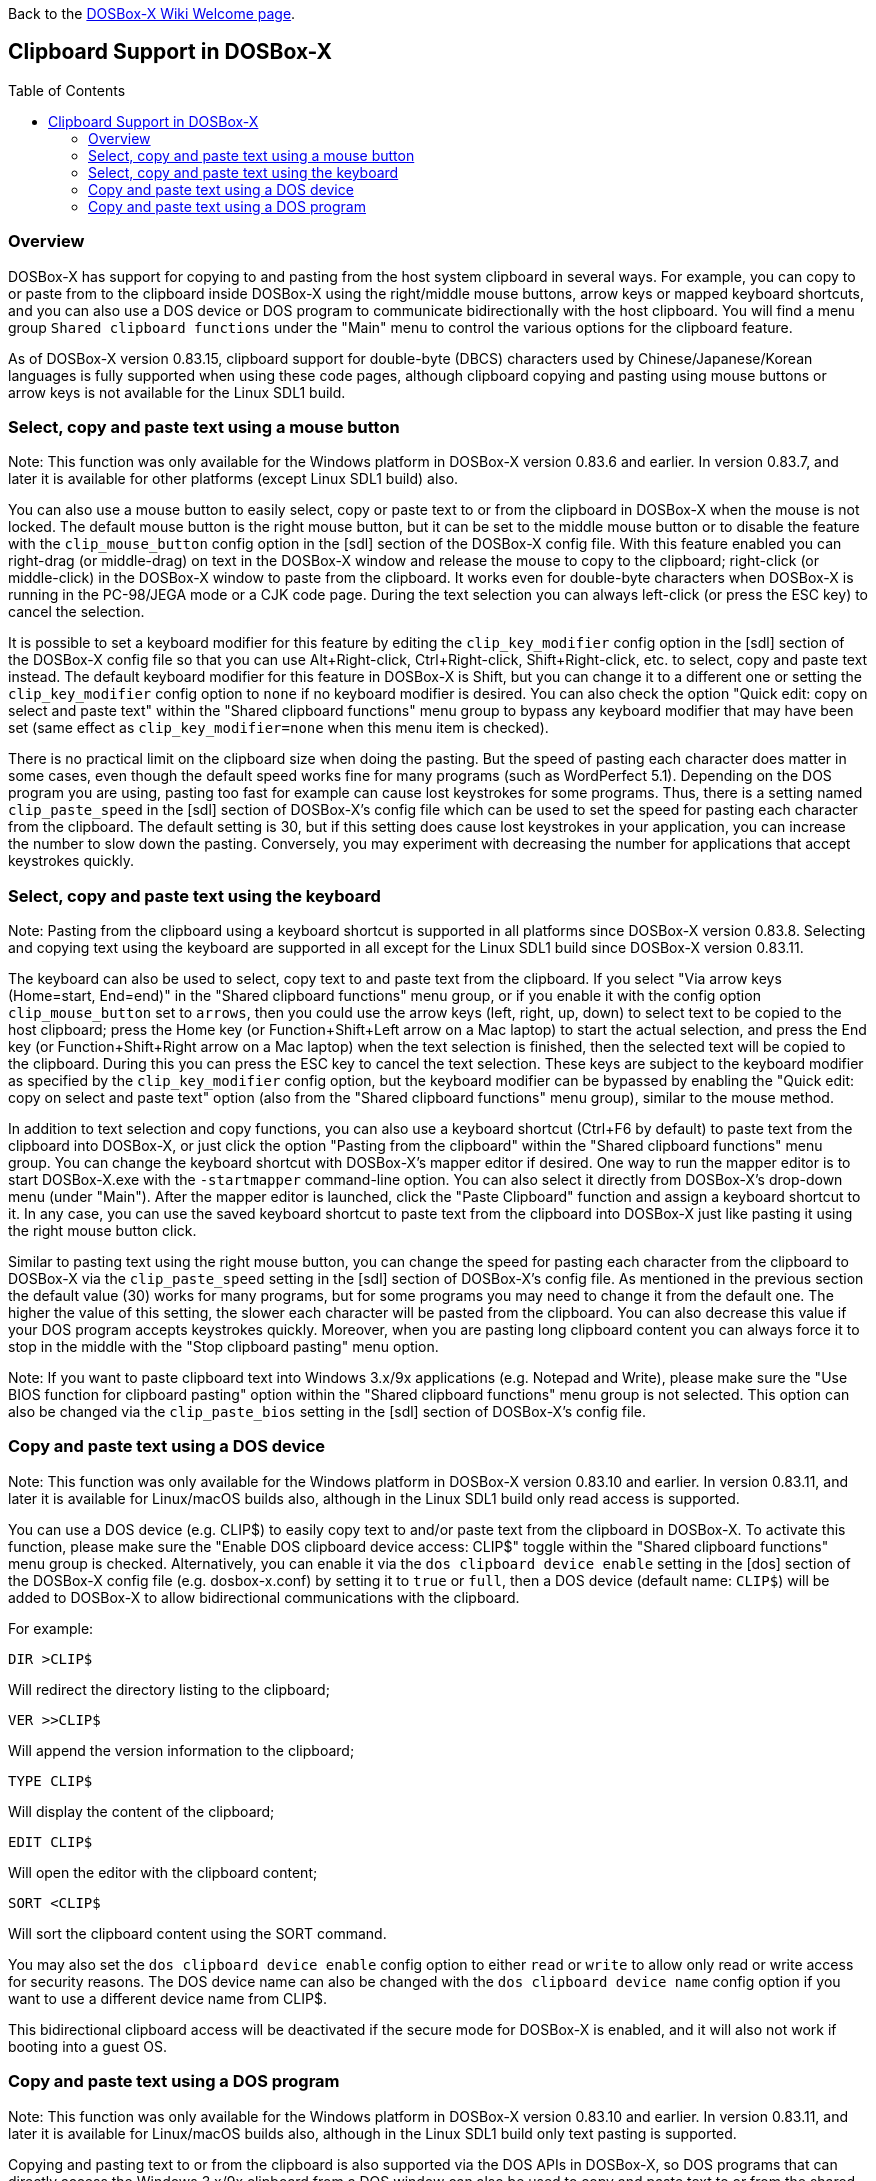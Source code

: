 :toc: macro

ifdef::env-github[:suffixappend:]
ifndef::env-github[:suffixappend:]

Back to the link:Home{suffixappend}[DOSBox-X Wiki Welcome page].

== Clipboard Support in DOSBox-X

toc::[]

=== Overview

DOSBox-X has support for copying to and pasting from the host system clipboard in several ways. For example, you can copy to or paste from to the clipboard inside DOSBox-X using the right/middle mouse buttons, arrow keys or mapped keyboard shortcuts, and you can also use a DOS device or DOS program to communicate bidirectionally with the host clipboard. You will find a menu group ``Shared clipboard functions`` under the "Main" menu to control the various options for the clipboard feature.

As of DOSBox-X version 0.83.15, clipboard support for double-byte (DBCS) characters used by Chinese/Japanese/Korean languages is fully supported when using these code pages, although clipboard copying and pasting using mouse buttons or arrow keys is not available for the Linux SDL1 build.

=== Select, copy and paste text using a mouse button
Note: This function was only available for the Windows platform in DOSBox-X version 0.83.6 and earlier. In version 0.83.7, and later it is available for other platforms (except Linux SDL1 build) also.

You can also use a mouse button to easily select, copy or paste text to or from the clipboard in DOSBox-X when the mouse is not locked. The default mouse button is the right mouse button, but it can be set to the middle mouse button or to disable the feature with the ``clip_mouse_button`` config option in the [sdl] section of the DOSBox-X config file. With this feature enabled you can right-drag (or middle-drag) on text in the DOSBox-X window and release the mouse to copy to the clipboard; right-click (or middle-click) in the DOSBox-X window to paste from the clipboard. It works even for double-byte characters when DOSBox-X is running in the PC-98/JEGA mode or a CJK code page. During the text selection you can always left-click (or press the ESC key) to cancel the selection.

It is possible to set a keyboard modifier for this feature by editing the ``clip_key_modifier`` config option in the [sdl] section of the DOSBox-X config file so that you can use Alt+Right-click, Ctrl+Right-click, Shift+Right-click, etc. to select, copy and paste text instead. The default keyboard modifier for this feature in DOSBox-X is Shift, but you can change it to a different one or setting the ``clip_key_modifier`` config option to ``none`` if no keyboard modifier is desired. You can also check the option "Quick edit: copy on select and paste text" within the "Shared clipboard functions" menu group to bypass any keyboard modifier that may have been set (same effect as ``clip_key_modifier=none`` when this menu item is checked).

There is no practical limit on the clipboard size when doing the pasting. But the speed of pasting each character does matter in some cases, even though the default speed works fine for many programs (such as WordPerfect 5.1). Depending on the DOS program you are using, pasting too fast for example can cause lost keystrokes for some programs. Thus, there is a setting named ``clip_paste_speed`` in the [sdl] section of DOSBox-X's config file which can be used to set the speed for pasting each character from the clipboard. The default setting is 30, but if this setting does cause lost keystrokes in your application, you can increase the number to slow down the pasting. Conversely, you may experiment with decreasing the number for applications that accept keystrokes quickly.

=== Select, copy and paste text using the keyboard
Note: Pasting from the clipboard using a keyboard shortcut is supported in all platforms since DOSBox-X version 0.83.8. Selecting and copying text using the keyboard are supported in all except for the Linux SDL1 build since DOSBox-X version 0.83.11.

The keyboard can also be used to select, copy text to and paste text from the clipboard. If you select "Via arrow keys (Home=start, End=end)" in the "Shared clipboard functions" menu group, or if you enable it with the config option ``clip_mouse_button`` set to ``arrows``, then you could use the arrow keys (left, right, up, down) to select text to be copied to the host clipboard; press the Home key (or Function+Shift+Left arrow on a Mac laptop) to start the actual selection, and press the End key (or Function+Shift+Right arrow on a Mac laptop) when the text selection is finished, then the selected text will be copied to the clipboard. During this you can press the ESC key to cancel the text selection. These keys are subject to the keyboard modifier as specified by the ``clip_key_modifier`` config option, but the keyboard modifier can be bypassed by enabling the "Quick edit: copy on select and paste text" option (also from the "Shared clipboard functions" menu group), similar to the mouse method.

In addition to text selection and copy functions, you can also use a keyboard shortcut (Ctrl+F6 by default) to paste text from the clipboard into DOSBox-X, or just click the option "Pasting from the clipboard" within the "Shared clipboard functions" menu group. You can change the keyboard shortcut with DOSBox-X's mapper editor if desired. One way to run the mapper editor is to start DOSBox-X.exe with the ``-startmapper`` command-line option. You can also select it directly from DOSBox-X's drop-down menu (under "Main"). After the mapper editor is launched, click the "Paste Clipboard" function and assign a keyboard shortcut to it. In any case, you can use the saved keyboard shortcut to paste text from the clipboard into DOSBox-X just like pasting it using the right mouse button click.

Similar to pasting text using the right mouse button, you can change the speed for pasting each character from the clipboard to DOSBox-X via the ``clip_paste_speed`` setting in the [sdl] section of DOSBox-X's config file. As mentioned in the previous section the default value (30) works for many programs, but for some programs you may need to change it from the default one. The higher the value of this setting, the slower each character will be pasted from the clipboard. You can also decrease this value if your DOS program accepts keystrokes quickly. Moreover, when you are pasting long clipboard content you can always force it to stop in the middle with the "Stop clipboard pasting" menu option.

Note: If you want to paste clipboard text into Windows 3.x/9x applications (e.g. Notepad and Write), please make sure the "Use BIOS function for clipboard pasting" option within the "Shared clipboard functions" menu group is not selected. This option can also be changed via the ``clip_paste_bios`` setting in the [sdl] section of DOSBox-X's config file.

=== Copy and paste text using a DOS device
Note: This function was only available for the Windows platform in DOSBox-X version 0.83.10 and earlier. In version 0.83.11, and later it is available for Linux/macOS builds also, although in the Linux SDL1 build only read access is supported.

You can use a DOS device (e.g. CLIP$) to easily copy text to and/or paste text from the clipboard in DOSBox-X. To activate this function, please make sure the "Enable DOS clipboard device access: CLIP$" toggle within the "Shared clipboard functions" menu group is checked. Alternatively, you can enable it via the ``dos clipboard device enable`` setting in the [dos] section of the DOSBox-X config file (e.g. dosbox-x.conf) by setting it to ``true`` or ``full``, then a DOS device (default name: ``CLIP$``) will be added to DOSBox-X to allow bidirectional communications with the clipboard.

For example:

[source, console]
....
DIR >CLIP$
....
Will redirect the directory listing to the clipboard;

[source, console]
....
VER >>CLIP$
....
Will append the version information to the clipboard;

[source, console]
....
TYPE CLIP$
....
Will display the content of the clipboard;

[source, console]
....
EDIT CLIP$
....
Will open the editor with the clipboard content;

[source, console]
....
SORT <CLIP$
....
Will sort the clipboard content using the SORT command.

You may also set the ``dos clipboard device enable`` config option to either ``read`` or ``write`` to allow only read or write access for security reasons. The DOS device name can also be changed with the ``dos clipboard device name`` config option if you want to use a different device name from CLIP$.

This bidirectional clipboard access will be deactivated if the secure mode for DOSBox-X is enabled, and it will also not work if booting into a guest OS.

=== Copy and paste text using a DOS program
Note: This function was only available for the Windows platform in DOSBox-X version 0.83.10 and earlier. In version 0.83.11, and later it is available for Linux/macOS builds also, although in the Linux SDL1 build only text pasting is supported.

Copying and pasting text to or from the clipboard is also supported via the DOS APIs in DOSBox-X, so DOS programs that can directly access the Windows 3.x/9x clipboard from a DOS window can also be used to copy and paste text to or from the shared clipboard when running in DOSBox-X. This function may be enabled by default, but can be disabled either by unchecking the option "Enable DOS clipboard API for applications" within the "Shared clipboard functions" menu group, or by setting the config option ``dos clipboard api`` to ``false`` in the [dos] section of the config file.

When DOS clipboard APIs are activated, the https://www.horstmuc.de/div.htm#wclip[WCLIP] tool by Horst Schaeffer for example can be used to access the shared clipboard inside DOSBox-X. Below are some examples of using this program to communicate with the clipboard:

[source, console]
....
DIR | WCLIP
....
Will redirect the directory listing to the clipboard;

[source, console]
....
WCLIP /A < TEST.TXT
....
Will append the TEST.TXT file content to the clipboard;

[source, console]
....
WCLIP RECEIVE
....
Will display the content of the clipboard.

There are other similar DOS programs that will work in DOSBox-X, such as http://ansis.lv/dosclip/index.en.php[DOSClip 3.2], a TSR program to select, copy or paste text to or from the clipboard.

Like copying and pasting text using a DOS device, this bidirectional clipboard access will be deactivated if the secure mode for DOSBox-X is enabled, and it will also not work if booting into a guest OS.
